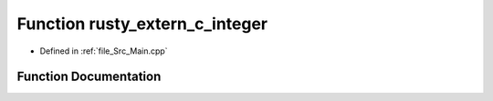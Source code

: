 .. _exhale_function_Main_8cpp_1abd2d87a111808f88d8f31d5c331c7a1f:

Function rusty_extern_c_integer
===============================

- Defined in :ref:`file_Src_Main.cpp`


Function Documentation
----------------------


.. doxygenfunction:: rusty_extern_c_integer()
   :project: Kataglyphis-CMakeTemplate